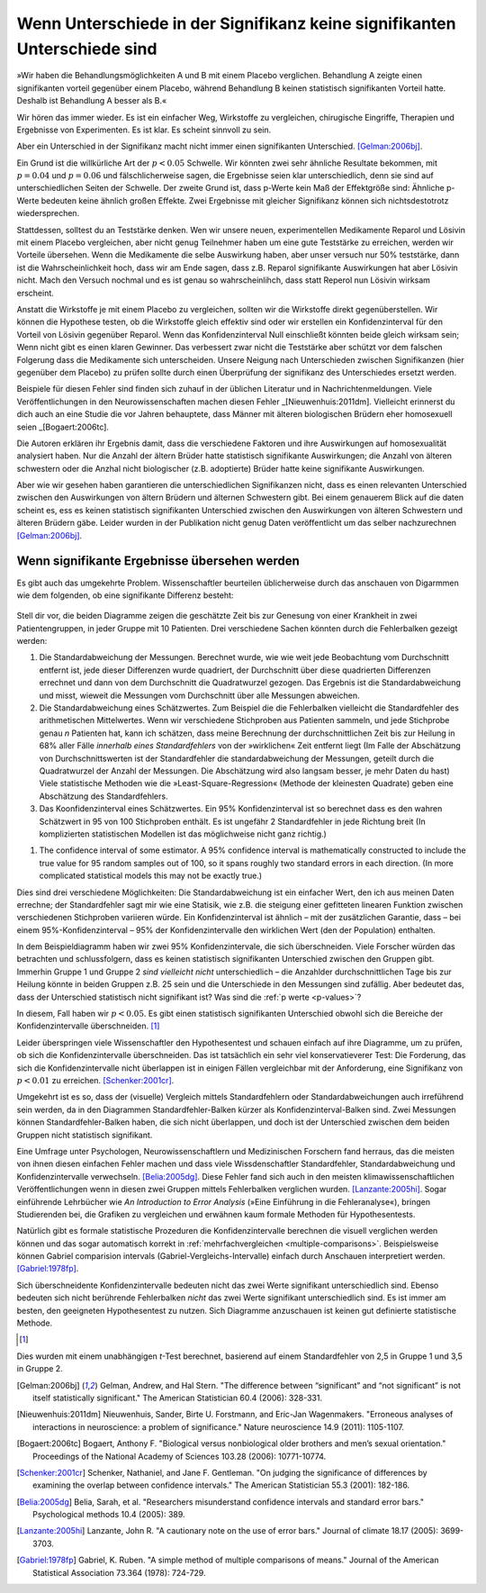 **************************************************************************
Wenn Unterschiede in der Signifikanz keine signifikanten Unterschiede sind
**************************************************************************



.. ***************************************************************
.. When differences in significance aren't significant differences
.. ***************************************************************

»Wir haben die Behandlungsmöglichkeiten A und B mit einem Placebo verglichen. Behandlung A zeigte einen signifikanten vorteil gegenüber einem Placebo, während Behandlung B keinen statistisch signifikanten Vorteil hatte. Deshalb ist Behandlung A besser als B.«

.. "We compared treatments A and B with a placebo. Treatment A showed a significant benefit over placebo, while  treatment B had no statistically significant benefit. Therefore, treatment A is better than treatment B."

Wir hören das immer wieder. Es ist ein einfacher Weg, Wirkstoffe zu vergleichen, chirugische Eingriffe, Therapien und Ergebnisse von Experimenten. Es ist klar. Es scheint sinnvoll zu sein.

.. We hear this all the time. It's an easy way of comparing medications, surgical interventions, therapies, and experimental results. It's straightforward. It seems to make sense.

Aber ein Unterschied in der Signifikanz macht nicht immer einen signifikanten Unterschied. [Gelman:2006bj]_.

.. However, a difference in significance does not always make a significant difference.\ :cite:p:`Gelman:2006bj`

Ein Grund ist die willkürliche Art der :math:`p < 0.05` Schwelle. Wir könnten zwei sehr ähnliche Resultate bekommen, mit :math:`p = 0.04` und :math:`p = 0.06` und fälschlicherweise sagen, die Ergebnisse seien klar unterschiedlich, denn sie sind auf unterschiedlichen Seiten der Schwelle. Der zweite Grund ist, dass p-Werte kein Maß der Effektgröße sind: Ähnliche p-Werte bedeuten keine ähnlich großen Effekte. Zwei Ergebnisse mit gleicher Signifikanz können sich nichtsdestotrotz wiedersprechen.

.. One reason is the arbitrary nature of the :math:`p < 0.05` cutoff. We could get two very similar results, with :math:`p = 0.04` and :math:`p = 0.06`, and mistakenly say they're clearly different from each other simply because they fall on opposite sides of the cutoff. The second reason is that *p* values are  not measures of effect size, so similar *p* values do not always mean similar effects. Two results with identical statistical significance can nonetheless contradict each other.

Stattdessen, solltest du an Teststärke denken. Wen wir unsere neuen, experimentellen Medikamente Reparol und Lösivin mit einem Placebo vergleichen, aber nicht genug Teilnehmer haben um eine gute Teststärke zu erreichen, werden wir Vorteile übersehen. Wenn die Medikamente die selbe Auswirkung haben, aber unser versuch nur 50% teststärke, dann ist die Wahrscheinlichkeit hoch, dass wir am Ende sagen, dass z.B. Reparol signifikante Auswirkungen hat aber Lösivin nicht. Mach den Versuch nochmal und es ist genau so wahrscheinlihch, dass statt Reperol nun Lösivin wirksam erscheint.

.. Instead, think about statistical power. If we compare our new experimental drugs Fixitol and Solvix to a  placebo but we don't have enough test subjects to give us good statistical power, then we may fail to notice their benefits. If they have identical effects but we have only 50% power, then there's a good chance  we'll say Fixitol has significant benefits and Solvix does not. Run the trial again, and it's just as likely that Solvix will appear beneficial and Fixitol will not.

Anstatt die Wirkstoffe je mit einem Placebo zu vergleichen, sollten wir die Wirkstoffe direkt gegenüberstellen. Wir können die Hypothese testen, ob die Wirkstoffe gleich effektiv sind oder wir erstellen ein Konfidenzinterval für den Vorteil von Lösivin gegenüber Reparol. Wenn das Konfidenzinterval Null einschließt könnten beide gleich wirksam sein; Wenn nicht gibt es einen klaren Gewinner. Das verbessert zwar nicht die Teststärke aber schützt vor dem falschen Folgerung dass die Medikamente sich unterscheiden. Unsere Neigung nach Unterschieden zwischen Signifikanzen (hier gegenüber dem Placebo) zu prüfen sollte durch einen Überprüfung der signifikanz des Unterschiedes ersetzt werden.

.. Instead of independently comparing each drug to the placebo, we should compare them against each other. We can test the hypothesis that they are equally effective, or we can construct a confidence interval for the extra benefit of Fixitol over Solvix. If the interval includes zero, then they could be equally effective; if it doesn't, then one medication is a clear winner. This doesn't improve our statistical power, but it does prevent  the false conclusion that the drugs are different. Our tendency to look for a difference in significance should be replaced by a check for the significance of the difference.

Beispiele für diesen Fehler sind finden sich zuhauf in der üblichen Literatur und in Nachrichtenmeldungen. Viele Veröffentlichungen in den Neurowissenschaften machen diesen Fehler _[Nieuwenhuis:2011dm]. Vielleicht erinnerst du dich auch an eine Studie die vor Jahren behauptete, dass Männer mit älteren biologischen Brüdern eher homosexuell seien _[Bogaert:2006tc].

.. Examples of this error in common literature and news stories abound. A huge  proportion of papers in neuroscience, for instance, commit the error.\ :cite:p:`Nieuwenhuis:2011dm` You might also remember a study a few years  ago suggesting that men with more biological older brothers are more likely to  be homosexual.\ :cite:p:`Bogaert:2006tc` How did they reach this conclusion? And why older brothers and not older sisters?

Die Autoren erklären ihr Ergebnis damit, dass die verschiedene Faktoren und ihre Auswirkungen auf homosexualität analysiert haben. Nur die Anzahl der ältern Brüder hatte  statistisch signifikante Auswirkungen; die Anzahl von älteren schwestern oder die Anzhal nicht biologischer (z.B. adoptierte) Brüder  hatte keine signifikante Auswirkungen.

.. The authors explain their conclusion by noting that they ran an analysis of various factors and their effect on homosexuality. Only the number of older brothers had a statistically significant effect; number of older sisters, or number of nonbiological older brothers, had no statistically significant effect.

Aber wie wir gesehen haben garantieren die unterschiedlichen Signifikanzen nicht, dass es einen relevanten Unterschied zwischen den Auswirkungen von ältern Brüdern und älternen Schwestern gibt. Bei einem genauerem Blick auf die daten scheint es, ess es keinen statistisch signifikanten Unterschied zwischen den Auswirkungen von älteren Schwestern und älteren Brüdern gäbe. Leider wurden in der Publikation nicht genug Daten veröffentlicht um das selber nachzurechnen [Gelman:2006bj]_.

.. But as we've seen, that doesn't guarantee that there's a significant difference between the effects of older brothers and older sisters. In fact, taking a closer look at the data, it appears there's no statistically significant difference between the effect of older brothers and older sisters. Unfortunately, not enough data was published in the paper to allow a direct calculation.\ :cite:p:`Gelman:2006bj`

.. index:: confidence interval, standard error, standard deviation

.. _confidence-intervals:

.. When significant differences are missed
.. ---------------------------------------

Wenn signifikante Ergebnisse übersehen werden
---------------------------------------------

Es gibt auch das umgekehrte Problem. Wissenschaftler beurteilen üblicherweise durch das anschauen von Digarmmen wie dem folgenden, ob eine signifikante Differenz besteht:

.. The problem can run the other way. Scientists routinely judge whether a significant difference exists simply by eye, making use of plots like this one:

.. figure:: plots/confidence.*
   :alt: Diagramme zweier mathematischer Durchschnittswerte mit sich überlappenden Konfidenzintervallen.

Stell dir vor, die beiden Diagramme zeigen die geschätzte Zeit bis zur Genesung von einer Krankheit in zwei Patientengruppen, in jeder Gruppe mit 10 Patienten. Drei verschiedene Sachen könnten durch die Fehlerbalken gezeigt werden:

#. Die Standardabweichung der Messungen. Berechnet wurde, wie wie weit jede Beobachtung vom Durchschnitt entfernt ist, jede dieser Differenzen wurde quadriert, der Durchschnitt über diese quadrierten Differenzen errechnet und dann von dem Durchschnitt die Quadratwurzel gezogen. Das Ergebnis ist die Standardabweichung und misst, wieweit die Messungen vom Durchschnitt über alle  Messungen abweichen.
#. Die Standardabweichung eines Schätzwertes. Zum Beispiel die die Fehlerbalken vielleicht die Standardfehler des arithmetischen Mittelwertes. Wenn wir verschiedene Stichproben aus Patienten sammeln, und jede Stichprobe genau *n* Patienten hat, kann ich schätzen, dass meine Berechnung der durchschnittlichen Zeit bis zur Heilung in 68% aller Fälle *innerhalb eines Standardfehlers* von der »wirklichen« Zeit entfernt liegt (Im Falle der Abschätzung von Durchschnittswerten ist der Standardfehler die standardabweichung der Messungen, geteilt durch die Quadratwurzel der Anzahl der Messungen. Die Abschätzung wird also langsam besser, je mehr Daten du hast) Viele statistische Methoden wie die »Least-Square-Regression« (Methode der kleinesten Quadrate) geben eine Abschätzung des Standardfehlers.
#. Das Koonfidenzinterval eines Schätzwertes. Ein 95% Konfidenzinterval ist so berechnet dass es den wahren Schätzwert in 95 von 100 Stichproben enthält. Es ist ungefähr 2 Standardfehler in jede Richtung breit (In komplizierten statistischen Modellen ist das möglichweise nicht ganz richtig.)

.. Imagine the two plotted points indicate the estimated time until recovery from some disease in two different groups of patients, each containing ten patients. There are three different things those error bars could represent:

.. #. The standard deviation of the measurements. Calculate how far each    observation is from the average, square each difference, and then average the    results and take the square root. This is the standard deviation,  and it    measures how spread out the measurements are from their mean.
.. #. The standard error of some estimator. For example, perhaps the error bars are    the standard error of the mean. If I were to measure many different samples   of patients, each containing exactly *n* subjects, I can estimate that 68% of the mean times to recover I measure will be within one standard error of   "real" average time to recover. (In the case of estimating means, the   standard error is the standard deviation of the measurements divided by the   square root of the number of measurements, so the estimate gets better as you   get more data -- but not too fast.) Many statistical techniques, like   least-squares regression, provide standard error estimates for their results.
#. The confidence interval of some estimator. A 95% confidence interval is   mathematically constructed to include the true value for 95 random samples   out of 100, so it spans roughly two standard errors in each direction. (In   more complicated statistical models this may not be exactly true.)



.. These three options are all different. The standard deviation is a simplemeasurement of my data. The standard error tells me how a statistic, like a meanor the slope of a best-fit line, would likely vary if I take many samples of patients. A confidence interval is similar, with an additional guarantee that 95% of 95% confidence intervals should include the "true" value.

.. TODO: What is a meanor?!? (in:»…how a statistic, like a meanor the slope of a best-fit line, would likely vary…«)

Dies sind drei verschiedene Möglichkeiten: Die Standardabweichung ist ein einfacher Wert, den ich aus meinen Daten errechne; der Standardfehler sagt mir wie eine Statisik, wie z.B. die steigung einer gefitteten linearen Funktion zwischen verschiedenen Stichproben variieren würde. Ein Konfidenzinterval ist ähnlich – mit der zusätzlichen Garantie, dass – bei einem 95%-Konfidenzinterval – 95% der Konfidenzintervalle den wirklichen Wert (den der Population) enthalten.

In dem Beispieldiagramm haben wir zwei 95% Konfidenzintervale, die sich überschneiden. Viele Forscher würden das betrachten und schlussfolgern, dass es keinen statistisch signifikanten Unterschied zwischen den Gruppen gibt. Immerhin Gruppe 1 und Gruppe 2 *sind vielleicht nicht* unterschiedlich – die Anzahlder  durchschnittlichen Tage bis zur Heilung könnte in beiden Gruppen z.B. 25 sein und die Unterschiede in den Messungen sind zufällig. Aber bedeutet das, dass der Unterschied statistisch nicht signifikant ist? Was sind die :ref:`p werte <p-values>`?

.. In the example plot, we have two 95% confidence intervals which overlap. Many scientists would view this and conclude there is no statistically significant difference between the groups. After all, groups 1 and 2 *might not* be different -- the average time to recover could be 25 in both groups, for example, and the differences only appeared because group 1 was lucky this time. But does this mean the difference is not statistically significant? What would the :ref:`p value <p-values>` be?

In diesem, Fall haben wir :math:`p< 0.05`. Es gibt einen statistisch signifikanten Unterschied obwohl sich die Bereiche der Konfidenzintervalle überschneiden. [#ttest]_

.. In this case, :math:`p< 0.05`. There is a statistically significant difference  between the groups, even though the confidence intervals overlap. [#ttest]_

Leider überspringen viele Wissenschaftler den Hypothesentest und schauen einfach auf ihre Diagramme, um zu prüfen, ob sich die Konfidenzintervalle überschneiden. Das ist tatsächlich ein sehr viel konservatieverer Test: Die Forderung, das sich die Konfidenzintervalle nicht überlappen ist in einigen Fällen vergleichbar mit der Anforderung, eine Signifikanz von :math:`p < 0.01` zu erreichen.  [Schenker:2001cr]_.

.. Unfortunately, many scientists skip hypothesis tests and simply glance at plots to see if confidence intervals overlap. This is actually a much more conservative test -- requiring confidence intervals to not overlap is akin to requiring :math:`p < 0.01` in some cases.\ :cite:p:`Schenker:2001cr` It is easyto claim two measurements are not significantly different even when they are.

Umgekehrt ist es so, dass der (visuelle) Vergleich  mittels Standardfehlern oder Standardabweichungen auch irreführend sein werden, da in den Diagrammen Standardfehler-Balken kürzer als Konfidenzinterval-Balken sind. Zwei Messungen können Standardfehler-Balken haben, die sich nicht überlappen, und doch ist der Unterschied zwischen dem beiden Gruppen nicht statistisch signifikant.

.. Conversely, comparing measurements with standard errors or standard deviations will also be misleading, as standard error bars are shorter than confidence  interval bars. Two observations might have standard errors which do not overlap,and yet the difference between the two is not statistically significant.

Eine Umfrage unter Psychologen, Neurowissenschaftlern und Medizinischen Forschern fand herraus, das die meisten von ihnen diesen einfachen Fehler machen und dass viele Wissdenschaftler Standardfehler, Standardabweichung und Konfidenzintervalle verwechseln. [Belia:2005dg]_. Diese Fehler fand sich auch in den meisten klimawissenschaftlichen Veröffentlichungen wenn in diesen zwei Gruppen mittels Fehlerbalken verglichen wurden. [Lanzante:2005hi]_. Sogar einführende Lehrbücher wie *An Introduction to Error Analysis* (»Eine Einführung in die Fehleranalyse«), bringen Studierenden bei, die Grafiken zu vergleichen und erwähnen kaum formale Methoden für Hypothesentests.

.. A survey of psychologists, neuroscientists and medical researchers found that the majority made this simple error, with many scientists confusing standard errors, standard deviations, and confidence intervals.\ :cite:p:`Belia:2005dg`Another survey of climate science papers found that a majority of papers which compared two groups with error bars made the error.\ :cite:p:`Lanzante:2005hi`Even introductory textbooks for experimental scientists, such as *An Introduction to Error Analysis*, teach students to judge by eye, hardly mentioning formal hypothesis tests at all.

Natürlich gibt es formale statistische Prozeduren die Konfidenzintervalle berechnen die visuell verglichen werden können und das sogar automatisch korrekt in :ref:`mehrfachvergleichen <multiple-comparisons>`. Beispielsweise können Gabriel comparision intervals (Gabriel-Vergleichs-Intervalle) einfach durch Anschauen interpretiert werden. [Gabriel:1978fp]_.

.. There are, of course, formal statistical procedures which generate confidence intervals which *can* be compared by eye, and even correct for :ref:`multiplecomparisons <multiple-comparisons>` automatically. For example, Gabriel comparison intervals are easily interpreted by eye.\ :cite:p:`Gabriel:1978fp`

Sich überschneidente Konfidenzintervalle bedeuten nicht das zwei Werte signifikant unterschiedlich sind. Ebenso bedeuten sich nicht berührende Fehlerbalken *nicht* das zwei Werte signifikant unterschiedlich sind. Es ist immer am besten, den geeigneten Hypothesentest zu nutzen. Sich Diagramme anzuschauen ist keinen gut definierte statistische Methode.

.. Overlapping confidence intervals do not mean two values are not significantly different. Similarly, separated standard error bars do not mean two values *are*significantly different. It's always best to use the appropriate hypothesis testinstead. Your eyeball is not a well-defined statistical procedure.


.. [#ttest]
Dies wurden mit einem unabhängigen *t*-Test berechnet, basierend auf einem Standardfehler von 2,5 in Gruppe 1 und 3,5 in Gruppe 2.

.. This was calculated with an unpaired *t* test, based on a standard   error of 2.5 in group 1 and 3.5 in group 2.

.. [Gelman:2006bj] Gelman, Andrew, and Hal Stern. "The difference between “significant” and “not significant” is not itself statistically significant." The American Statistician 60.4 (2006): 328-331.

.. [Nieuwenhuis:2011dm] Nieuwenhuis, Sander, Birte U. Forstmann, and Eric-Jan Wagenmakers. "Erroneous analyses of interactions in neuroscience: a problem of significance." Nature neuroscience 14.9 (2011): 1105-1107.

.. [Bogaert:2006tc] Bogaert, Anthony F. "Biological versus nonbiological older brothers and men’s sexual orientation." Proceedings of the National Academy of Sciences 103.28 (2006): 10771-10774.

..  [Schenker:2001cr] Schenker, Nathaniel, and Jane F. Gentleman. "On judging the significance of differences by examining the overlap between confidence intervals." The American Statistician 55.3 (2001): 182-186.

.. [Belia:2005dg] Belia, Sarah, et al. "Researchers misunderstand confidence intervals and standard error bars." Psychological methods 10.4 (2005): 389.

.. [Lanzante:2005hi] Lanzante, John R. "A cautionary note on the use of error bars." Journal of climate 18.17 (2005): 3699-3703.

.. [Gabriel:1978fp] Gabriel, K. Ruben. "A simple method of multiple comparisons of means." Journal of the American Statistical Association 73.364 (1978): 724-729.
